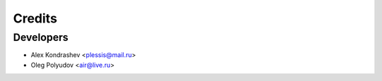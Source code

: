 =======
Credits
=======

Developers
----------------

* Alex Kondrashev <plessis@mail.ru>
* Oleg Polyudov <air@live.ru>
